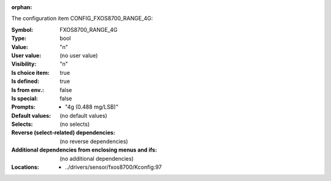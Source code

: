 :orphan:

.. title:: FXOS8700_RANGE_4G

.. option:: CONFIG_FXOS8700_RANGE_4G:
.. _CONFIG_FXOS8700_RANGE_4G:

The configuration item CONFIG_FXOS8700_RANGE_4G:

:Symbol:           FXOS8700_RANGE_4G
:Type:             bool
:Value:            "n"
:User value:       (no user value)
:Visibility:       "n"
:Is choice item:   true
:Is defined:       true
:Is from env.:     false
:Is special:       false
:Prompts:

 *  "4g (0.488 mg/LSB)"
:Default values:
 (no default values)
:Selects:
 (no selects)
:Reverse (select-related) dependencies:
 (no reverse dependencies)
:Additional dependencies from enclosing menus and ifs:
 (no additional dependencies)
:Locations:
 * ../drivers/sensor/fxos8700/Kconfig:97